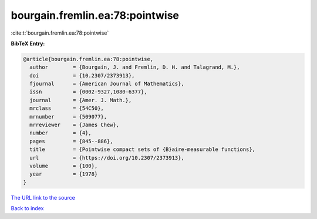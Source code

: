 bourgain.fremlin.ea:78:pointwise
================================

:cite:t:`bourgain.fremlin.ea:78:pointwise`

**BibTeX Entry:**

.. code-block:: bibtex

   @article{bourgain.fremlin.ea:78:pointwise,
     author        = {Bourgain, J. and Fremlin, D. H. and Talagrand, M.},
     doi           = {10.2307/2373913},
     fjournal      = {American Journal of Mathematics},
     issn          = {0002-9327,1080-6377},
     journal       = {Amer. J. Math.},
     mrclass       = {54C50},
     mrnumber      = {509077},
     mrreviewer    = {James Chew},
     number        = {4},
     pages         = {845--886},
     title         = {Pointwise compact sets of {B}aire-measurable functions},
     url           = {https://doi.org/10.2307/2373913},
     volume        = {100},
     year          = {1978}
   }

`The URL link to the source <https://doi.org/10.2307/2373913>`__


`Back to index <../By-Cite-Keys.html>`__
